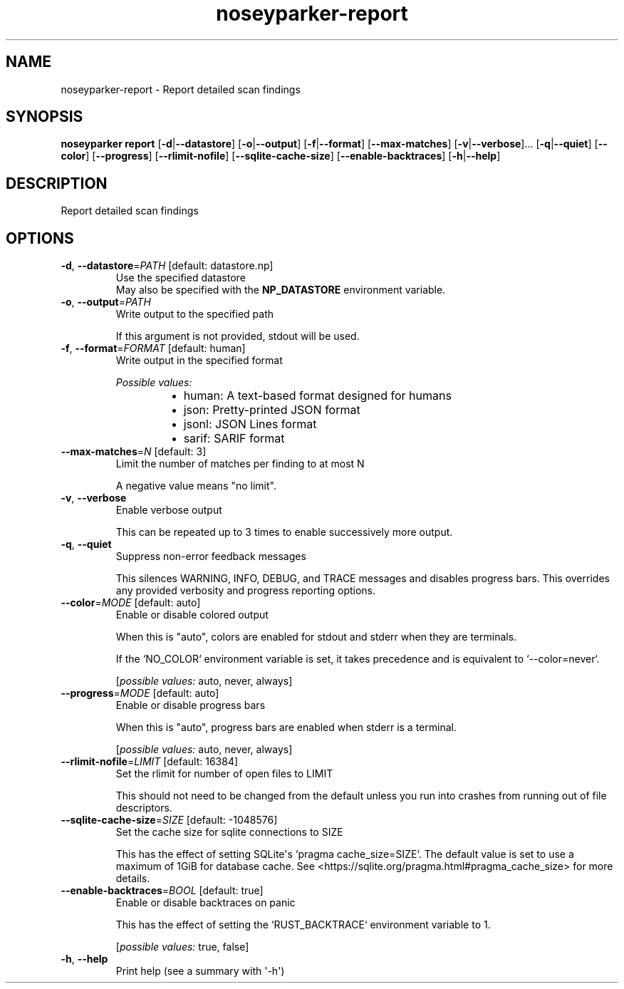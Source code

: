 .ie \n(.g .ds Aq \(aq
.el .ds Aq '
.TH noseyparker-report 1  "report "
.SH NAME
noseyparker\-report \- Report detailed scan findings
.SH SYNOPSIS
\fBnoseyparker report\fR [\fB\-d\fR|\fB\-\-datastore\fR] [\fB\-o\fR|\fB\-\-output\fR] [\fB\-f\fR|\fB\-\-format\fR] [\fB\-\-max\-matches\fR] [\fB\-v\fR|\fB\-\-verbose\fR]... [\fB\-q\fR|\fB\-\-quiet\fR] [\fB\-\-color\fR] [\fB\-\-progress\fR] [\fB\-\-rlimit\-nofile\fR] [\fB\-\-sqlite\-cache\-size\fR] [\fB\-\-enable\-backtraces\fR] [\fB\-h\fR|\fB\-\-help\fR]
.SH DESCRIPTION
Report detailed scan findings
.SH OPTIONS
.TP
\fB\-d\fR, \fB\-\-datastore\fR=\fIPATH\fR [default: datastore.np]
Use the specified datastore
.RS
May also be specified with the \fBNP_DATASTORE\fR environment variable.
.RE
.TP
\fB\-o\fR, \fB\-\-output\fR=\fIPATH\fR
Write output to the specified path

If this argument is not provided, stdout will be used.
.TP
\fB\-f\fR, \fB\-\-format\fR=\fIFORMAT\fR [default: human]
Write output in the specified format
.br

.br
\fIPossible values:\fR
.RS 14
.IP \(bu 2
human: A text\-based format designed for humans
.IP \(bu 2
json: Pretty\-printed JSON format
.IP \(bu 2
jsonl: JSON Lines format
.IP \(bu 2
sarif: SARIF format
.RE
.TP
\fB\-\-max\-matches\fR=\fIN\fR [default: 3]
Limit the number of matches per finding to at most N

A negative value means "no limit".
.TP
\fB\-v\fR, \fB\-\-verbose\fR
Enable verbose output

This can be repeated up to 3 times to enable successively more output.
.TP
\fB\-q\fR, \fB\-\-quiet\fR
Suppress non\-error feedback messages

This silences WARNING, INFO, DEBUG, and TRACE messages and disables progress bars. This overrides any provided verbosity and progress reporting options.
.TP
\fB\-\-color\fR=\fIMODE\fR [default: auto]
Enable or disable colored output

When this is "auto", colors are enabled for stdout and stderr when they are terminals.

If the `NO_COLOR` environment variable is set, it takes precedence and is equivalent to `\-\-color=never`.
.br

.br
[\fIpossible values: \fRauto, never, always]
.TP
\fB\-\-progress\fR=\fIMODE\fR [default: auto]
Enable or disable progress bars

When this is "auto", progress bars are enabled when stderr is a terminal.
.br

.br
[\fIpossible values: \fRauto, never, always]
.TP
\fB\-\-rlimit\-nofile\fR=\fILIMIT\fR [default: 16384]
Set the rlimit for number of open files to LIMIT

This should not need to be changed from the default unless you run into crashes from running out of file descriptors.
.TP
\fB\-\-sqlite\-cache\-size\fR=\fISIZE\fR [default: \-1048576]
Set the cache size for sqlite connections to SIZE

This has the effect of setting SQLite\*(Aqs `pragma cache_size=SIZE`. The default value is set to use a maximum of 1GiB for database cache. See <https://sqlite.org/pragma.html#pragma_cache_size> for more details.
.TP
\fB\-\-enable\-backtraces\fR=\fIBOOL\fR [default: true]
Enable or disable backtraces on panic

This has the effect of setting the `RUST_BACKTRACE` environment variable to 1.
.br

.br
[\fIpossible values: \fRtrue, false]
.TP
\fB\-h\fR, \fB\-\-help\fR
Print help (see a summary with \*(Aq\-h\*(Aq)
